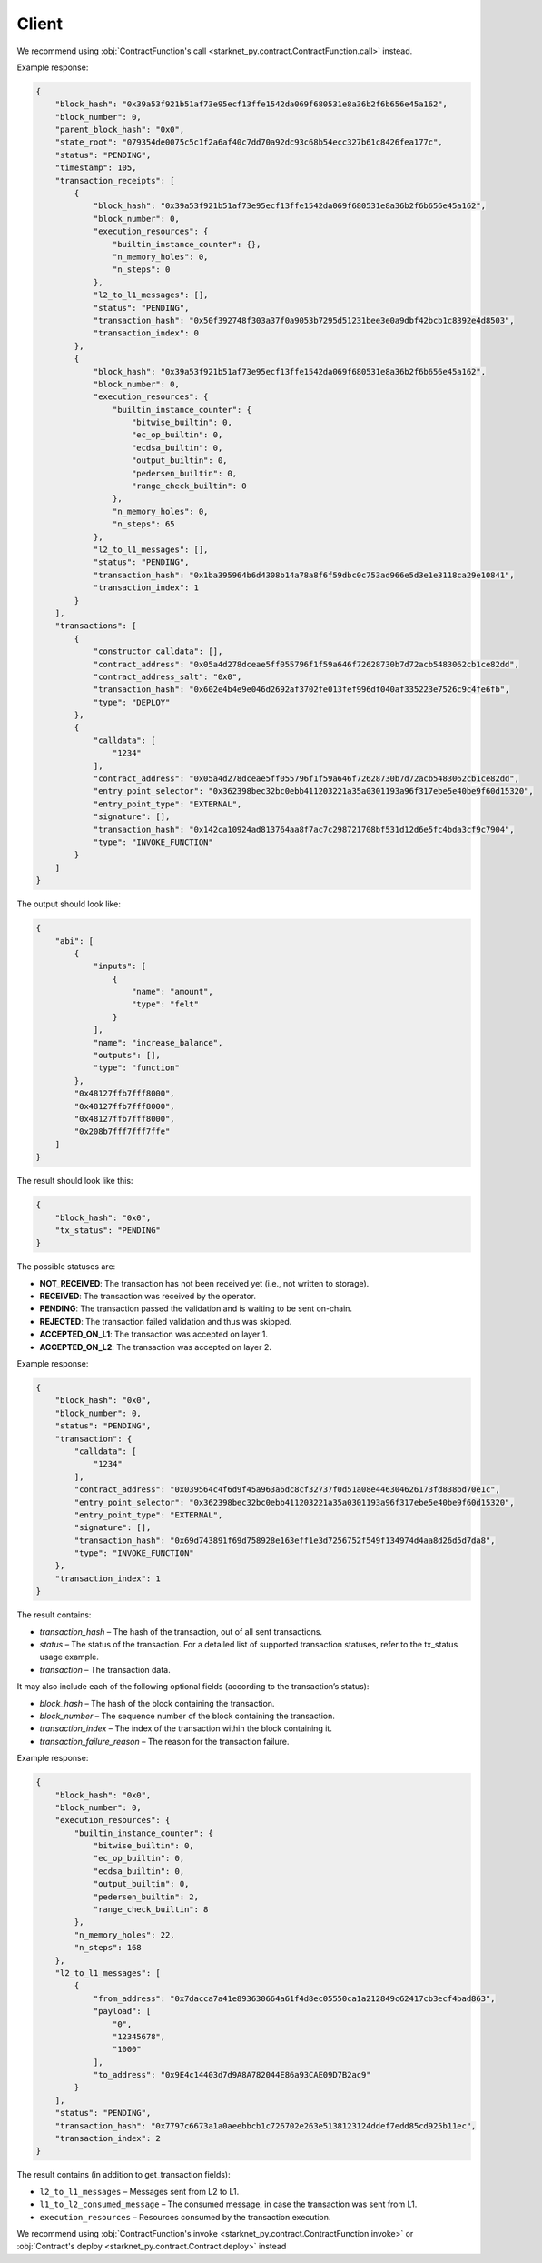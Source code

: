 Client
======
.. py:module:: starknet_py.net
.. py:class:: Client

.. automethod:: Client.__init__
.. automethod:: Client.get_contract_addresses
.. automethod:: Client.get_contract_addresses_sync
.. automethod:: Client.call_contract
.. automethod:: Client.call_contract_sync

We recommend using :obj:`ContractFunction's call <starknet_py.contract.ContractFunction.call>` instead.

.. automethod:: Client.get_block
.. automethod:: Client.get_block_sync

Example response:

.. code-block:: json

    {
        "block_hash": "0x39a53f921b51af73e95ecf13ffe1542da069f680531e8a36b2f6b656e45a162",
        "block_number": 0,
        "parent_block_hash": "0x0",
        "state_root": "079354de0075c5c1f2a6af40c7dd70a92dc93c68b54ecc327b61c8426fea177c",
        "status": "PENDING",
        "timestamp": 105,
        "transaction_receipts": [
            {
                "block_hash": "0x39a53f921b51af73e95ecf13ffe1542da069f680531e8a36b2f6b656e45a162",
                "block_number": 0,
                "execution_resources": {
                    "builtin_instance_counter": {},
                    "n_memory_holes": 0,
                    "n_steps": 0
                },
                "l2_to_l1_messages": [],
                "status": "PENDING",
                "transaction_hash": "0x50f392748f303a37f0a9053b7295d51231bee3e0a9dbf42bcb1c8392e4d8503",
                "transaction_index": 0
            },
            {
                "block_hash": "0x39a53f921b51af73e95ecf13ffe1542da069f680531e8a36b2f6b656e45a162",
                "block_number": 0,
                "execution_resources": {
                    "builtin_instance_counter": {
                        "bitwise_builtin": 0,
                        "ec_op_builtin": 0,
                        "ecdsa_builtin": 0,
                        "output_builtin": 0,
                        "pedersen_builtin": 0,
                        "range_check_builtin": 0
                    },
                    "n_memory_holes": 0,
                    "n_steps": 65
                },
                "l2_to_l1_messages": [],
                "status": "PENDING",
                "transaction_hash": "0x1ba395964b6d4308b14a78a8f6f59dbc0c753ad966e5d3e1e3118ca29e10841",
                "transaction_index": 1
            }
        ],
        "transactions": [
            {
                "constructor_calldata": [],
                "contract_address": "0x05a4d278dceae5ff055796f1f59a646f72628730b7d72acb5483062cb1ce82dd",
                "contract_address_salt": "0x0",
                "transaction_hash": "0x602e4b4e9e046d2692af3702fe013fef996df040af335223e7526c9c4fe6fb",
                "type": "DEPLOY"
            },
            {
                "calldata": [
                    "1234"
                ],
                "contract_address": "0x05a4d278dceae5ff055796f1f59a646f72628730b7d72acb5483062cb1ce82dd",
                "entry_point_selector": "0x362398bec32bc0ebb411203221a35a0301193a96f317ebe5e40be9f60d15320",
                "entry_point_type": "EXTERNAL",
                "signature": [],
                "transaction_hash": "0x142ca10924ad813764aa8f7ac7c298721708bf531d12d6e5fc4bda3cf9c7904",
                "type": "INVOKE_FUNCTION"
            }
        ]
    }


.. automethod:: Client.get_code
.. automethod:: Client.get_code_sync

The output should look like:

.. code-block:: json

    {
        "abi": [
            {
                "inputs": [
                    {
                        "name": "amount",
                        "type": "felt"
                    }
                ],
                "name": "increase_balance",
                "outputs": [],
                "type": "function"
            },
            "0x48127ffb7fff8000",
            "0x48127ffb7fff8000",
            "0x48127ffb7fff8000",
            "0x208b7fff7fff7ffe"
        ]
    }

.. automethod:: Client.get_storage_at
.. automethod:: Client.get_storage_at_sync
.. automethod:: Client.get_transaction_status
.. automethod:: Client.get_transaction_status_sync

The result should look like this:

.. code-block:: json

    {
        "block_hash": "0x0",
        "tx_status": "PENDING"
    }

The possible statuses are:

- **NOT_RECEIVED**: The transaction has not been received yet (i.e., not written to storage).
- **RECEIVED**: The transaction was received by the operator.
- **PENDING**: The transaction passed the validation and is waiting to be sent on-chain.
- **REJECTED**: The transaction failed validation and thus was skipped.
- **ACCEPTED_ON_L1**: The transaction was accepted on layer 1.
- **ACCEPTED_ON_L2**: The transaction was accepted on layer 2.

.. automethod:: Client.get_transaction
.. automethod:: Client.get_transaction_sync

Example response:

.. code-block:: json

    {
        "block_hash": "0x0",
        "block_number": 0,
        "status": "PENDING",
        "transaction": {
            "calldata": [
                "1234"
            ],
            "contract_address": "0x039564c4f6d9f45a963a6dc8cf32737f0d51a08e446304626173fd838bd70e1c",
            "entry_point_selector": "0x362398bec32bc0ebb411203221a35a0301193a96f317ebe5e40be9f60d15320",
            "entry_point_type": "EXTERNAL",
            "signature": [],
            "transaction_hash": "0x69d743891f69d758928e163eff1e3d7256752f549f134974d4aa8d26d5d7da8",
            "type": "INVOKE_FUNCTION"
        },
        "transaction_index": 1
    }

The result contains:

- `transaction_hash` – The hash of the transaction, out of all sent transactions.
- `status` – The status of the transaction. For a detailed list of supported transaction statuses, refer to the tx_status usage example.
- `transaction` – The transaction data.

It may also include each of the following optional fields (according to the transaction’s status):

- `block_hash` – The hash of the block containing the transaction.
- `block_number` – The sequence number of the block containing the transaction.
- `transaction_index` – The index of the transaction within the block containing it.
- `transaction_failure_reason` – The reason for the transaction failure.



.. automethod:: Client.get_transaction_receipt
.. automethod:: Client.get_transaction_receipt_sync

Example response:

.. code-block:: json

    {
        "block_hash": "0x0",
        "block_number": 0,
        "execution_resources": {
            "builtin_instance_counter": {
                "bitwise_builtin": 0,
                "ec_op_builtin": 0,
                "ecdsa_builtin": 0,
                "output_builtin": 0,
                "pedersen_builtin": 2,
                "range_check_builtin": 8
            },
            "n_memory_holes": 22,
            "n_steps": 168
        },
        "l2_to_l1_messages": [
            {
                "from_address": "0x7dacca7a41e893630664a61f4d8ec05550ca1a212849c62417cb3ecf4bad863",
                "payload": [
                    "0",
                    "12345678",
                    "1000"
                ],
                "to_address": "0x9E4c14403d7d9A8A782044E86a93CAE09D7B2ac9"
            }
        ],
        "status": "PENDING",
        "transaction_hash": "0x7797c6673a1a0aeebbcb1c726702e263e5138123124ddef7edd85cd925b11ec",
        "transaction_index": 2
    }

The result contains (in addition to get_transaction fields):

- ``l2_to_l1_messages`` – Messages sent from L2 to L1.
- ``l1_to_l2_consumed_message`` – The consumed message, in case the transaction was sent from L1.
- ``execution_resources`` – Resources consumed by the transaction execution.

.. automethod:: Client.wait_for_tx
.. automethod:: Client.wait_for_tx_sync

.. automethod:: Client.add_transaction
.. automethod:: Client.add_transaction_sync

We recommend using :obj:`ContractFunction's invoke <starknet_py.contract.ContractFunction.invoke>` or :obj:`Contract's deploy <starknet_py.contract.Contract.deploy>` instead

